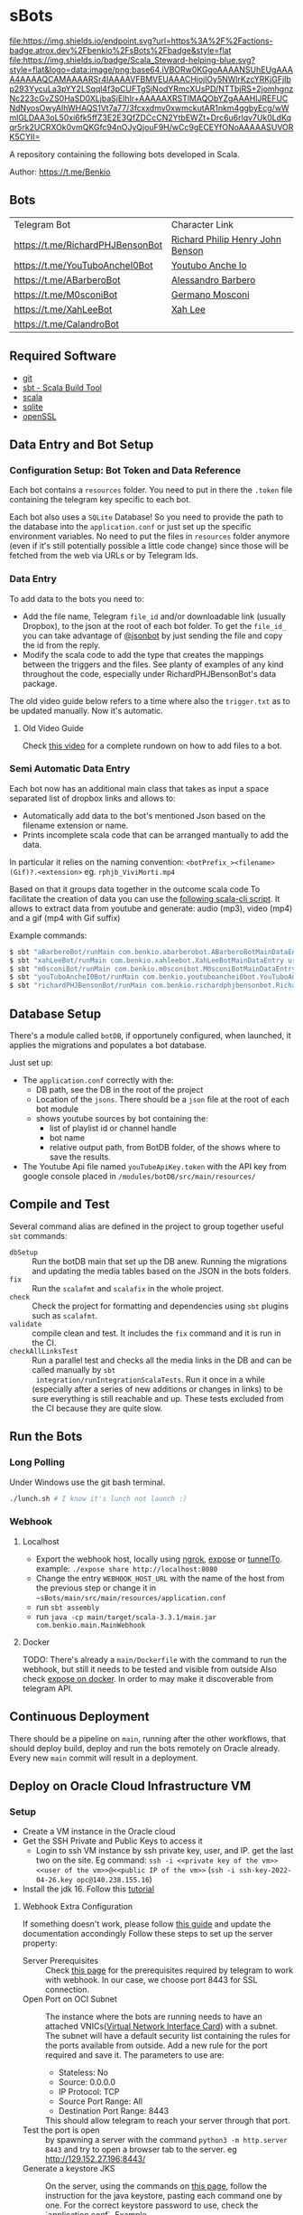 * sBots

[[https://actions-badge.atrox.dev/benkio/sBots/goto][file:https://img.shields.io/endpoint.svg?url=https%3A%2F%2Factions-badge.atrox.dev%2Fbenkio%2FsBots%2Fbadge&style=flat]]
[[https://scala-steward.org][file:https://img.shields.io/badge/Scala_Steward-helping-blue.svg?style=flat&logo=data:image/png;base64,iVBORw0KGgoAAAANSUhEUgAAAA4AAAAQCAMAAAARSr4IAAAAVFBMVEUAAACHjojlOy5NWlrKzcYRKjGFjIbp293YycuLa3pYY2LSqql4f3pCUFTgSjNodYRmcXUsPD/NTTbjRS+2jomhgnzNc223cGvZS0HaSD0XLjbaSjElhIr+AAAAAXRSTlMAQObYZgAAAHlJREFUCNdNyosOwyAIhWHAQS1Vt7a77/3fcxxdmv0xwmckutAR1nkm4ggbyEcg/wWmlGLDAA3oL50xi6fk5ffZ3E2E3QfZDCcCN2YtbEWZt+Drc6u6rlqv7Uk0LdKqqr5rk2UCRXOk0vmQKGfc94nOJyQjouF9H/wCc9gECEYfONoAAAAASUVORK5CYII=]]
[[Cats Friendly Badge][https://typelevel.org/cats/img/cats-badge-tiny.png]]

  A repository containing the following bots developed in Scala.

  Author: https://t.me/Benkio

** Bots

     | Telegram Bot                     | Character Link |
     | https://t.me/RichardPHJBensonBot | [[https://en.wikipedia.org/wiki/Richard_Benson_(musician)][Richard Philip Henry John Benson]] |
     | https://t.me/YouTuboAncheI0Bot   | [[https://www.youtube.com/channel/UCO66DuFYNFMdR8Y31Ire1fg][Youtubo Anche Io]] |
     | https://t.me/ABarberoBot         | [[https://en.wikipedia.org/wiki/Alessandro_Barbero][Alessandro Barbero]] |
     | https://t.me/M0sconiBot          | [[https://en.wikipedia.org/wiki/Germano_Mosconi][Germano Mosconi]] |
     | https://t.me/XahLeeBot           | [[http://xahlee.info/][Xah Lee]] |
     | https://t.me/CalandroBot         | |

** Required Software
    - [[https://git-scm.com/][git]]
    - [[https://www.scala-sbt.org/][sbt - Scala Build Tool]]
    - [[https://www.scala-lang.org/][scala]]
    - [[https://www.sqlite.org/][sqlite]]
    - [[https://www.openssl.org/][openSSL]]

** Data Entry and Bot Setup

*** Configuration Setup: Bot Token and Data Reference
     Each bot contains a ~resources~ folder. You need to put in there
     the ~.token~ file containing the telegram key specific to each
     bot.

     Each bot also uses a ~SQLite~ Database! So you need to provide
     the path to the database into the ~application.conf~ or just set
     up the specific environment variables. No need to put the files
     in ~resources~ folder anymore (even if it's still potentially
     possible a little code change) since those will be fetched from
     the web via URLs or by Telegram Ids.

*** Data Entry

     To add data to the bots you need to:
     - Add the file name, Telegram ~file_id~ and/or downloadable link (usually Dropbox), to the json at the root of each bot folder. To get the ~file_id_~ you can take advantage of [[https://t.me/jsoonbot][@jsonbot]] by just sending the file and copy the id from the reply.
     - Modify the scala code to add the type that creates the mappings between the triggers and the files. See planty of examples of any kind throughout the code, especially under RichardPHJBensonBot's data package.

     The old video guide below refers to a time where also the
     ~trigger.txt~ as to be updated manually. Now it's automatic.

**** Old Video Guide

     Check [[https://youtu.be/T-AfAvJLSJE][this video]] for a complete rundown on how to add files to a bot.

*** Semi Automatic Data Entry

  Each bot now has an additional main class that takes as input a
  space separated list of dropbox links and allows to:
  - Automatically add data to the bot's mentioned Json based on the
    filename extension or name.
  - Prints incomplete scala code that can be arranged mantually to add
    the data.

  In particular it relies on the naming convention:
  ~<botPrefix_><filename>(Gif)?.<extension>~
  eg. ~rphjb_ViviMorti.mp4~

  Based on that it groups data together in the outcome scala code
  To facilitate the creation of data you can use the [[https://gist.github.com/benkio/103960b7b5a5781c222df1c4e31544a2][following
  scala-cli script]]. It allows to extract data from youtube and
  generate: audio (mp3), video (mp4) and a gif (mp4 with Gif suffix)

  Example commands:
#+begin_src sh
  $ sbt "aBarberoBot/runMain com.benkio.abarberobot.ABarberoBotMainDataEntry url1 url2"
  $ sbt "xahLeeBot/runMain com.benkio.xahleebot.XahLeeBotMainDataEntry url1 url2"
  $ sbt "m0sconiBot/runMain com.benkio.m0sconibot.M0sconiBotMainDataEntry url1 url2"
  $ sbt "youTuboAncheI0Bot/runMain com.benkio.youtuboanchei0bot.YouTuboAncheI0BotMainDataEntry url1 url2"
  $ sbt "richardPHJBensonBot/runMain com.benkio.richardphjbensonbot.RichardPHJBensonBotMainDataEntry url1 url2"
#+end_src

** Database Setup

     There's a module called ~botDB~, if opportunely configured,
     when launched, it applies the migrations and populates a bot
     database.

     Just set up:
     - The ~application.conf~ correctly with the:
       - DB path, see the DB in the root of the project
       - Location of the ~jsons~. There should be a ~json~ file at the root of each bot module
       - shows youtube sources by bot containing the:
         - list of playlist id or channel handle
         - bot name
         - relative output path, from BotDB folder, of the shows where to save the results.
     - The Youtube Api file named ~youTubeApiKey.token~ with the API key from google console placed in ~/modules/botDB/src/main/resources/~

** Compile and Test

  Several command alias are defined in the project to group together useful ~sbt~ commands:
  - ~dbSetup~ :: Run the botDB main that set up the DB anew. Running the migrations and updating the media tables based on the JSON in the bots folders.
  - ~fix~ :: Run the ~scalafmt~ and ~scalafix~ in the whole project.
  - ~check~ :: Check the project for formatting and dependencies using ~sbt~ plugins such as ~scalafmt~.
  - ~validate~ :: compile clean and test. It includes the ~fix~ command and it is run in the CI.
  - ~checkAllLinksTest~ :: Run a parallel test and checks all the
    media links in the DB and can be called manually by ~sbt
    integration/runIntegrationScalaTests~. Run it once in a while
    (especially after a series of new additions or changes in links)
    to be sure everything is still reachable and up. These tests
    excluded from the CI because they are quite slow.

** Run the Bots
*** Long Polling
     Under Windows use the git bash terminal.

   #+begin_src bash
     ./lunch.sh # I know it's lunch not launch :)
   #+end_src

*** Webhook
**** Localhost

     - Export the webhook host, locally using [[https://ngrok.com/][ngrok]], [[https://github.com/beyondcode/expose][expose]] or [[https://github.com/agrinman/tunnelto][tunnelTo]]. example: ~./expose share http://localhost:8080~
     - Change the entry ~WEBHOOK_HOST_URL~ with the name of the host from the previous step or change it in ~~sBots/main/src/main/resources/application.conf~
     - run ~sbt assembly~
     - run ~java -cp main/target/scala-3.3.1/main.jar com.benkio.main.MainWebhook~

**** Docker

      TODO: There's already a ~main/Dockerfile~ with the command to run the webhook, but still it needs to be tested and visible from outside
            Also check [[https://expose.dev/docs/getting-started/installation#as-a-docker-container][expose on docker]]. In order to may make it discoverable from telegram API.

** Continuous Deployment

  There should be a pipeline on ~main~, running after the other
  workflows, that should deploy build, deploy and run the bots
  remotely on Oracle already. Every new ~main~ commit will result in a
  deployment.

** Deploy on Oracle Cloud Infrastructure VM
*** Setup

 - Create a VM instance in the Oracle cloud
 - Get the SSH Private and Public Keys to access it
   - Login to ssh VM instance by ssh private key, user, and IP. get the last two on the site. Eg command: ~ssh -i <<private key of the vm>> <<user of the vm>>@<<public IP of the vm>>~ (~ssh -i ssh-key-2022-04-26.key opc@140.238.155.16~)
 - Install the jdk 16. Follow this [[https://blogs.oracle.com/developers/post/how-to-install-oracle-java-in-oracle-cloud-infrastructure][tutorial]]

**** Webhook Extra Configuration

  If something doesn't work, please follow [[https://core.telegram.org/bots/webhooks#the-verbose-version][this guide]] and update the documentation accondingly
  Follow these steps to set up the server property:

  - Server Prerequisites :: Check [[https://core.telegram.org/bots/webhooks#the-short-version][this page]] for the prerequisites required by telegram to work with webhook. In our case, we choose port 8443 for SSL connection.
  - Open Port on OCI Subnet :: The instance where the bots are running needs to have an attached VNICs([[https://docs.oracle.com/iaas/Content/Network/Tasks/managingVNICs.htm][Virtual Network Interface Card]]) with a subnet. The subnet will have a default security list containing the rules for the ports available from outside. Add a new rule for the port required and save it. The parameters to use are:
    - Stateless: No
    - Source: 0.0.0.0
    - IP Protocol: TCP
    - Source Port Range: All
    - Destination Port Range: 8443
    This should allow telegram to reach your server through that port.
  - Test the port is open :: by spawning a server with the command ~python3 -m http.server 8443~ and try to open a browser tab to the server. eg http://129.152.27.196:8443/
  - Generate a keystore JKS :: On the server, using the commands on [[https://core.telegram.org/bots/self-signed][this page]], follow the instruction for the java keystore, pasting each command one by one. For the correct keystore password to use, check the `application.conf`. Example
    #+begin_src sh
    $ keytool -genkey -alias sbots -keyalg RSA -keystore sbotsKeystore.jks -keysize 2048 -validity 360
    Enter keystore password:
    Re-enter new password:
    Enter the distinguished name. Provide a single dot (.) to leave a sub-component empty or press ENTER to use the default value in braces.
    What is your first and last name?
      [Unknown]:  129.152.27.196
    What is the name of your organizational unit?
      [Unknown]:
    What is the name of your organization?
      [Unknown]:
    What is the name of your City or Locality?
      [Unknown]:
    What is the name of your State or Province?
      [Unknown]:
    What is the two-letter country code for this unit?
      [Unknown]:
    Is CN=129.152.27.196, OU=Unknown, O=Unknown, L=Unknown, ST=Unknown, C=Unknown correct?
      [no]:  yes

    Generating 2,048 bit RSA key pair and self-signed certificate (SHA384withRSA) with a validity of 360 days
            for: CN=129.152.27.196, OU=Unknown, O=Unknown, L=Unknown, ST=Unknown, C=Unknown
    #+end_src

  - Convert the keystore to PEM :: following the commands in the link above. eg:
    #+begin_src sh
      $ keytool -importkeystore -srckeystore sbotsKeystore.jks -destkeystore sbots.p12 -srcstoretype jks -deststoretype pkcs12
      Importing keystore sbotsKeystore.jks to sbots.p12...
      Enter destination keystore password:
      Re-enter new password:
      Enter source keystore password:
      Entry for alias sbots successfully imported.
      Import command completed:  1 entries successfully imported, 0 entries failed or cancelled
      $ openssl pkcs12 -in sbots.p12 -out sbotsCertificatePub.pem -nokeys
    #+end_src

*** Deploy

 - Set the ~main/src/resources/application.conf~ accordingly:
   - ~webhook-base-url~ as ~https://<serverip>:<outsideport>~, eg ~https://129.152.27.196:8443~
   - ~host-url~ as ~0.0.0.0~
   - ~port~ as ~<internalPort>~ in our case ~8443~
   - ~webhook-certificate~ with the path of the public certificate, eg ~sbotsCertificatePub.pem~
   - ~keystore-path~ add the path to the keystore, eg ~sbotsKeystore.jks~
   - ~keystore-password~ add the password of the keystore, eg ~sbotsKeystorePassword~
 - Run ~sbt "clean; main/assembly"~ to create the fat jar
 - Move the fat jar to the VM by ~rsync~ and ~ssh~. Eg. ~rsync -P -e "ssh -i <<private key of the vm>>" <<path to the fat jar -> sBots/main/target/scala-2.13/main.jar>> <<user of the vm>>@<<public IP of the vm>>:/home/<<user of the vm>>/main.jar~ (~rsync -P -e "ssh -i ubuntu_rsa.pem" /home/benkio/workspace/sBots/main/target/scala-2.13/main.jar ubuntu@129.152.27.196:/home/ubuntu/bots/main.jar~)
 - Move the ~botDB.sqlite~ if not present in the same way before. If an update to the ~media~ needs to be done, better to dump the current database in order not to lose the ~timeout~, ~subscription~, or other changes in the process. No easy way to migrate the database as of now.
 - Login to the VM
 - OPTIONAL: be sure to have the right environment variables. IT'S RECOMMENDED TO
   CHANGE the ~application.conf~ (point 1) before running the ~assembly~. The environment variables could lose their value somehow.
 - Run the bots.
   - Polling: ~java -Xmx512m -Xms512m -cp main.jar com.benkio.main.MainPolling~
   - Webhook: ~java -Xmx512m -Xms512m -cp main.jar com.benkio.main.MainWebhook~
 - press ~Ctrl+Z~, run ~bg~ and ~disown~ in order to let previous command run in background
 - close your terminal and enjoy
